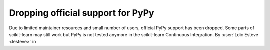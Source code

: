 Dropping official support for PyPy
----------------------------------

Due to limited maintainer resources and small number of users, official PyPy
support has been dropped. Some parts of scikit-learn may still work but PyPy is
not tested anymore in the scikit-learn Continuous Integration.
By :user:`Loïc Estève <lesteve>` in